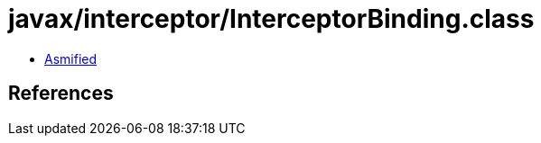 = javax/interceptor/InterceptorBinding.class

 - link:InterceptorBinding-asmified.java[Asmified]

== References

